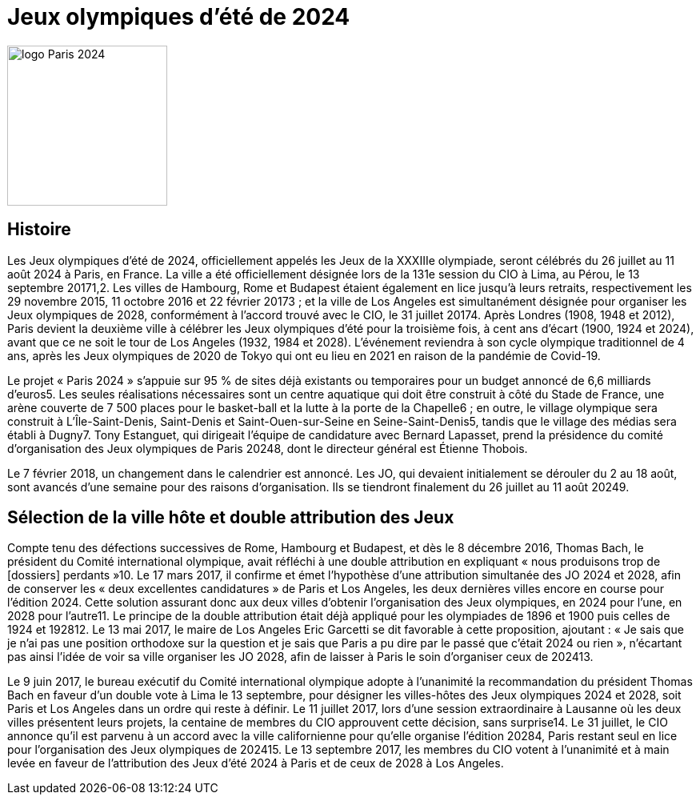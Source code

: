 # Jeux olympiques d'été de 2024

image::Paris.png[logo Paris 2024, 200, align="center"]

## Histoire

Les Jeux olympiques d'été de 2024, officiellement appelés les Jeux de la XXXIIIe olympiade, seront célébrés du 26 juillet au 11 août 2024 à Paris, en France. La ville a été officiellement désignée lors de la 131e session du CIO à Lima, au Pérou, le 13 septembre 20171,2. Les villes de Hambourg, Rome et Budapest étaient également en lice jusqu'à leurs retraits, respectivement les 29 novembre 2015, 11 octobre 2016 et 22 février 20173 ; et la ville de Los Angeles est simultanément désignée pour organiser les Jeux olympiques de 2028, conformément à l'accord trouvé avec le CIO, le 31 juillet 20174. Après Londres (1908, 1948 et 2012), Paris devient la deuxième ville à célébrer les Jeux olympiques d'été pour la troisième fois, à cent ans d'écart (1900, 1924 et 2024), avant que ce ne soit le tour de Los Angeles (1932, 1984 et 2028). L'événement reviendra à son cycle olympique traditionnel de 4 ans, après les Jeux olympiques de 2020 de Tokyo qui ont eu lieu en 2021 en raison de la pandémie de Covid-19.

Le projet « Paris 2024 » s'appuie sur 95 % de sites déjà existants ou temporaires pour un budget annoncé de 6,6 milliards d'euros5. Les seules réalisations nécessaires sont un centre aquatique qui doit être construit à côté du Stade de France, une arène couverte de 7 500 places pour le basket-ball et la lutte à la porte de la Chapelle6 ; en outre, le village olympique sera construit à L'Île-Saint-Denis, Saint-Denis et Saint-Ouen-sur-Seine en Seine-Saint-Denis5, tandis que le village des médias sera établi à Dugny7. Tony Estanguet, qui dirigeait l'équipe de candidature avec Bernard Lapasset, prend la présidence du comité d'organisation des Jeux olympiques de Paris 20248, dont le directeur général est Étienne Thobois.

Le 7 février 2018, un changement dans le calendrier est annoncé. Les JO, qui devaient initialement se dérouler du 2 au 18 août, sont avancés d'une semaine pour des raisons d'organisation. Ils se tiendront finalement du 26 juillet au 11 août 20249.

## Sélection de la ville hôte et double attribution des Jeux

Compte tenu des défections successives de Rome, Hambourg et Budapest, et dès le 8 décembre 2016, Thomas Bach, le président du Comité international olympique, avait réfléchi à une double attribution en expliquant « nous produisons trop de [dossiers] perdants »10. Le 17 mars 2017, il confirme et émet l'hypothèse d'une attribution simultanée des JO 2024 et 2028, afin de conserver les « deux excellentes candidatures » de Paris et Los Angeles, les deux dernières villes encore en course pour l'édition 2024. Cette solution assurant donc aux deux villes d'obtenir l'organisation des Jeux olympiques, en 2024 pour l'une, en 2028 pour l'autre11. Le principe de la double attribution était déjà appliqué pour les olympiades de 1896 et 1900 puis celles de 1924 et 192812. Le 13 mai 2017, le maire de Los Angeles Eric Garcetti se dit favorable à cette proposition, ajoutant : « Je sais que je n'ai pas une position orthodoxe sur la question et je sais que Paris a pu dire par le passé que c'était 2024 ou rien », n'écartant pas ainsi l'idée de voir sa ville organiser les JO 2028, afin de laisser à Paris le soin d'organiser ceux de 202413.

Le 9 juin 2017, le bureau exécutif du Comité international olympique adopte à l'unanimité la recommandation du président Thomas Bach en faveur d'un double vote à Lima le 13 septembre, pour désigner les villes-hôtes des Jeux olympiques 2024 et 2028, soit Paris et Los Angeles dans un ordre qui reste à définir. Le 11 juillet 2017, lors d'une session extraordinaire à Lausanne où les deux villes présentent leurs projets, la centaine de membres du CIO approuvent cette décision, sans surprise14. Le 31 juillet, le CIO annonce qu'il est parvenu à un accord avec la ville californienne pour qu'elle organise l'édition 20284, Paris restant seul en lice pour l'organisation des Jeux olympiques de 202415. Le 13 septembre 2017, les membres du CIO votent à l'unanimité et à main levée en faveur de l'attribution des Jeux d'été 2024 à Paris et de ceux de 2028 à Los Angeles.